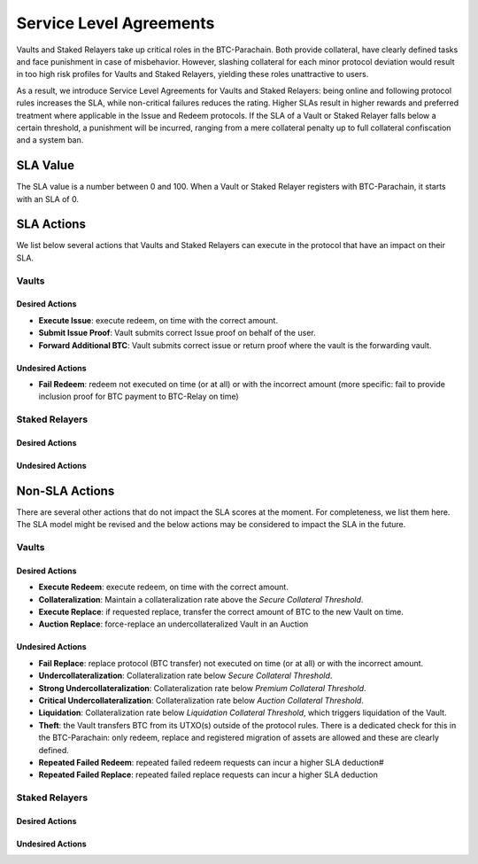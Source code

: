.. _service_level_agreements:

Service Level Agreements
========================

Vaults and Staked Relayers take up critical roles in the BTC-Parachain. Both provide collateral, have clearly defined tasks and face punishment in case of misbehavior. However, slashing collateral for each minor protocol deviation would result in too high risk profiles for Vaults and Staked Relayers, yielding these roles unattractive to users.

As a result, we introduce Service Level Agreements for Vaults and Staked Relayers: being online and following protocol rules increases the SLA, while non-critical failures reduces the rating. Higher SLAs result in higher rewards and preferred treatment where applicable in the Issue and Redeem protocols. If the SLA of a Vault or Staked Relayer falls below a certain threshold, a punishment will be incurred, ranging from a mere collateral penalty up to full collateral confiscation and a system ban.

SLA Value
~~~~~~~~~

The SLA value is a number between 0 and 100. When a Vault or Staked Relayer registers with BTC-Parachain, it starts with an SLA of 0.

SLA Actions
~~~~~~~~~~~

We list below several actions that Vaults and Staked Relayers can execute in the protocol that have an impact on their SLA.

Vaults
------

Desired Actions
...............

- **Execute Issue**: execute redeem, on time with the correct amount.
- **Submit Issue Proof**: Vault submits correct Issue proof on behalf of the user.
- **Forward Additional BTC**: Vault submits correct issue or return proof where the vault is the forwarding vault.
 

Undesired Actions
.................

- **Fail Redeem**: redeem not executed on time (or at all) or with the incorrect amount (more specific: fail to provide inclusion proof for BTC payment to BTC-Relay on time)



Staked Relayers
---------------

Desired Actions
...............

Undesired Actions
.................

Non-SLA Actions
~~~~~~~~~~~~~~~

There are several other actions that do not impact the SLA scores at the moment.
For completeness, we list them here. The SLA model might be revised and the below actions may be considered to impact the SLA in the future.

Vaults
------

Desired Actions
...............

- **Execute Redeem**: execute redeem, on time with the correct amount.
- **Collateralization**: Maintain a collateralization rate above the *Secure Collateral Threshold*. 
- **Execute Replace**: if requested replace, transfer the correct amount of BTC to the new Vault on time.
- **Auction Replace**: force-replace an undercollateralized Vault in an Auction

Undesired Actions
.................

- **Fail Replace**: replace protocol (BTC transfer) not executed on time (or at all) or with the incorrect amount.
- **Undercollateralization**: Collateralization rate below  *Secure Collateral Threshold*. 
- **Strong Undercollateralization**:  Collateralization rate below  *Premium Collateral Threshold*. 
- **Critical Undercollateralization**:  Collateralization rate below  *Auction Collateral Threshold*.
- **Liquidation**:   Collateralization rate below  *Liquidation Collateral Threshold*, which triggers liquidation of the Vault.
- **Theft**: the Vault transfers BTC from its UTXO(s) outside of the protocol rules. There is a dedicated check for this in the BTC-Parachain: only redeem, replace and registered migration of assets are allowed and these are clearly defined. 
- **Repeated Failed Redeem**: repeated failed redeem requests can incur a higher SLA deduction#
- **Repeated Failed Replace**: repeated failed replace requests can incur a higher SLA deduction



Staked Relayers
---------------

Desired Actions
...............

Undesired Actions
.................

